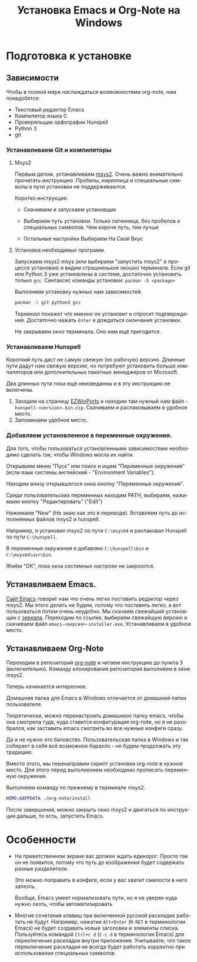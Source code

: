 #+title: Установка Emacs и Org-Note на Windows
#+language: ru
#+LATEX_HEADER: \usepackage{fontspec}
#+LATEX_HEADER: \setmainfont{Times New Roman}
#+LATEX_HEADER: \setmonofont{Cascadia Code}
#+latex_compiler: xelatex
 
* Подготовка к установке

** Зависимости

   Чтобы в полной мере наслаждаться возможностями org-note, нам
   понадобятся:
   + Текстовый редактор Emacs
   + Компилятор языка С
   + Проверяльщик орфографии Hunspell
   + Python 3
   + git

*** Устанавливаем Git и компиляторы

**** Msys2

     Первым делом, устанавливаем [[https://www.msys2.org/][msys2]]. Очень важно внимательно
     прочитать инструкцию. Пробелы, кириллица и специальные символы в
     пути установки не поддерживаются.

     Коротко инструкция:
     + Скачиваем и запускаем установщик
     + Выбираем путь установки. Только латинница, без пробелов и специальных символов. Чем короче путь, тем лучше
       #+ATTR_LATEX: :width 1\linewidth
       [[./screenshots/msys2-installation.png]]
     + Остальные настройки Выбираем На Свой Вкус

**** Установка необходимых программ.

     Запускаем msys2 msys (или выбираем "запустить msys2" в процессе
     установки) и видим страшненькое окошко терминала. Если git или
     Python 3 уже установлены в системе, достаточно установить только
     ~gcc~. Синтаксис команды установки: ~pacman -S <package>~

     Выполняем установку нужных нам зависимостей.
     #+name: установка git, pyhton, gcc
     #+begin_src bash
pacman -S git python3 gcc
     #+end_src
     Терминал покажет что именно он установит и спросит
     подтверждения. Достаточно нажать ~Enter~ и дождаться окончания
     установки.

     Не закрываем окно терминала. Оно нам ещё пригодится.

*** Устанавливаем Hunspell

    Короткий путь даст не самую свежую (но рабочую) версию. Длинные
    пути дадут нам свежую версию, но потребуют установить больше
    компиляторов или дополнительных пакетных менеджеров от Microsoft.

    Два длинных пути пока ещё неизведанны и в эту инструкцию не
    включены.
    1. Заходим на страницу [[https://sourceforge.net/projects/ezwinports/files/][EZWinPorts]] и находим там нужный нам файл -
       ~hunspell-<version>.bin.zip~. Скачиваем и распаковываем в
       удобное место.
    2. Запоминаем удобное место.

*** Добавляем установленное в переменные окружения.

	Для того, чтобы пользоваться установленными зависимостями
	необходимо сделать так, чтобы Windows могла их найти.

	Открываем меню "Пуск" или поиск и ищем "Переменные окружения"
	(если язык системы английский - "Environment Variables").
	#+ATTR_LATEX: :scale 1
	[[./screenshots/env-00.png]]

	Находим внизу открывшегося окна кнопку "Переменные окружения".
	#+ATTR_LATEX: :scale 1
	[[./screenshots/env-01.png]]

	Среди пользовательских переменных находим PATH, выбираем, нажимаем
	кнопку "Редактировать" ("Edit")
	#+ATTR_LATEX: :scale 1
	[[./screenshots/env-02.png]]

	Нажимаем "New" (Не знаю как это в переводе). Вставляем путь до
	исполняемых файлов msys2 и hunspell.

	Например, я установил msys2 по пути ~C:\msys64~ и распаковал
	Hunspell по пути ~C:\hunspell~.
	#+ATTR_LATEX: :scale 1
	[[./screenshots/env-03.png]]

	В переменные окружения я добавляю ~C:\hunspell\bin~ и ~C:\msys64\usr\bin~.
	#+ATTR_LATEX: :scale 1
	[[./screenshots/env-04.png]]

	Жмём "ОК", пока окна системных настроек не закроются.

** Устанавливаем Emacs.

   [[https://www.gnu.org/software/emacs/download.html#nonfree][Сайт Emacs]] говорит нам что очень легко поставить редактор через
   msys2. Мы этого делать не будем, потому что поставить легко, а вот
   пользоваться потом очень неудобно. Мы скачаем свежайший установщик
   с [[http://ftpmirror.gnu.org/emacs/windows][зеркала]]. Переходим по ссылке, выбираем свежайшую версию и
   скачиваем файл ~emacs-<версия>-installer.exe~. Устанавливаем в
   удобное место.

   #+ATTR_LATEX: :scale 1
   [[./screenshots/emacs-00.png]]
   #+ATTR_LATEX: :scale 1
   [[./screenshots/emacs-01.png]]

** Устанавливаем Org-Note

   Переходим в репозиторий [[https://github.com/vaddson/org-note][org-note]] и читаем инструкцию до пункта 3
   (включительно).  Команду клонирования репозитория выполняем в окне
   msys2.

   Теперь начинается интересное.

   Домашняя папка для Emacs в Windows отличается от домашней папки
   пользователя.

   Теоретически, можно перенастроить домашнюю папку emacs, чтобы она
   смотрела туда, куда ставится конфигурация org-note, но я не
   разобрался, как заставить emacs смотреть во все нужные конфиги
   сразу.

   Да и не нужно это баловство. Пользовательская папка в Windows и
   так собирает в себя всё возможное барахло - не будем продолжать эту
   традицию.

   Вместо этого, мы перенаправим скрипт установки org-note в нужное
   место. Для этого перед выполнением необходимо прописать переменную
   окружения.

   Выполняем команду по прежнему в терминале msys2.
   #+name: org-note install
   #+begin_src bash
HOME=$APPDATA ./org-note/install
   #+end_src

   После завершения, можно закрыть окно msys2 и двигаться по
   инструкции дальше, то есть, запустить Emacs.

* Особенности

  + На приветственном экране вас должен ждать единорог. Просто так он
    не появится, потому что путь до изображения будет содержать разные
    разделители.

	Это можно поправить в конфиге, если у вас хватит смелости в него
    залезть.

	Вообще, Emacs умеет нормализовать пути, но я не уверен куда нужно
    лезть, чтобы автоматизировать

  + Многие сочетания клавиш при включенной русской раскладке работать
    не будут. Например, нажатие ~Alt+Enter~ (~M-RET~ в терминологии
    Emacs) не будет создавать новые заголовки и элементы
    списка. Пользуйтесь командой ~Ctrl+c d~ (~C-c d~ в терминологии
    Emacs) для переключения раскладки внутри приложения. Учитывайте,
    что такое переключение раскладки не всегда будет работать
    корректно при использовании специальных символов

